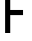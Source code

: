 SplineFontDB: 3.2
FontName: 0001_0001.otf
FullName: Untitled110
FamilyName: Untitled110
Weight: Regular
Copyright: Copyright (c) 2023, yihui
UComments: "2023-3-16: Created with FontForge (http://fontforge.org)"
Version: 001.000
ItalicAngle: 0
UnderlinePosition: -100
UnderlineWidth: 50
Ascent: 800
Descent: 200
InvalidEm: 0
LayerCount: 2
Layer: 0 0 "Back" 1
Layer: 1 0 "Fore" 0
XUID: [1021 906 590844009 8693855]
OS2Version: 0
OS2_WeightWidthSlopeOnly: 0
OS2_UseTypoMetrics: 1
CreationTime: 1678942954
ModificationTime: 1678942954
OS2TypoAscent: 0
OS2TypoAOffset: 1
OS2TypoDescent: 0
OS2TypoDOffset: 1
OS2TypoLinegap: 0
OS2WinAscent: 0
OS2WinAOffset: 1
OS2WinDescent: 0
OS2WinDOffset: 1
HheadAscent: 0
HheadAOffset: 1
HheadDescent: 0
HheadDOffset: 1
OS2Vendor: 'PfEd'
DEI: 91125
Encoding: ISO8859-1
UnicodeInterp: none
NameList: AGL For New Fonts
DisplaySize: -48
AntiAlias: 1
FitToEm: 0
BeginChars: 256 1

StartChar: F
Encoding: 70 70 0
Width: 768
VWidth: 2048
Flags: HW
LayerCount: 2
Fore
SplineSet
256 896 m 1
 640 896 l 1
 640 1024 l 1
 192 1024 l 2
 157 1024 128 995 128 960 c 2
 128 0 l 1
 256 0 l 1
 256 448 l 1
 576 448 l 1
 576 576 l 1
 256 576 l 1
 256 896 l 1
EndSplineSet
EndChar
EndChars
EndSplineFont
